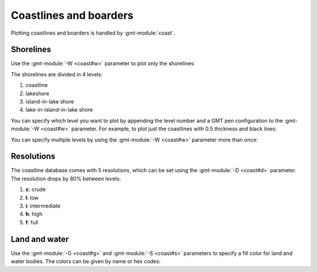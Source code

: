 Coastlines and boarders
-----------------------

Plotting coastlines and boarders is handled by :gmt-module:`coast`.

Shorelines
~~~~~~~~~~

Use the :gmt-module:`-W <coast#w>` parameter to plot only the shorelines:

.. gmtplot::
   :language: bash

   gmt begin shorelines png
      gmt coast -Rg -JW15c -B -W
   gmt end show

The shorelines are divided in 4 levels:

1. coastline
2. lakeshore
3. island-in-lake shore
4. lake-in-island-in-lake shore

You can specify which level you want to plot by appending the level number and a
GMT pen configuration to the :gmt-module:`-W <coast#w>` parameter. For example,
to plot just the coastlines with 0.5 thickness and black lines:

.. gmtplot::
   :language: bash

   gmt begin shorelines_levels png
      gmt coast -Rg -JW15c -B -W1/0.5p,black
   gmt end show

You can specify multiple levels by using the :gmt-module:`-W <coast#w>`
parameter more than once:

.. gmtplot::
   :language: bash

   gmt begin shorelines_levels png
      gmt coast -Rg -JW15c -B -W1/0.5p,black -W2/0.5,red
   gmt end show

Resolutions
~~~~~~~~~~~

The coastline database comes with 5 resolutions, which can be set using the
:gmt-module:`-D <coast#d>` parameter. The resolution drops by 80% between levels:

1. **c**: crude
2. **l**: low
3. **i**: intermediate
4. **h**: high
5. **f**: full

.. gmtplot::
   :language: bash

   oahu="-158.3/-157.6/21.2/21.8"
   gmt begin shorelines_resolutions png
      for res in c, l, i, h, f
      do
          gmt coast -R${oahu} -JM5c -W1p -D${res} -X5c
      done
   gmt end show

Land and water
~~~~~~~~~~~~~~

Use the :gmt-module:`-G <coast#g>` and :gmt-module:`-S <coast#s>` parameters to
specify a fill color for land and water bodies. The colors can be given by name
or hex codes:

.. gmtplot::
   :language: bash

   gmt begin land_water png
      gmt coast -Rg -JW15c -B -G#666666 -Sskyblue
   gmt end show
